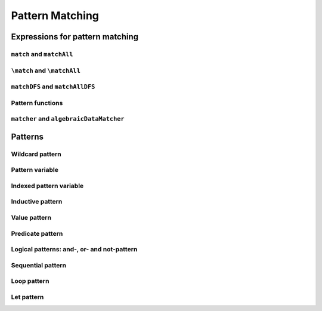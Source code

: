 ================
Pattern Matching
================

Expressions for pattern matching
================================

``match`` and ``matchAll``
--------------------------

``\match`` and ``\matchAll``
----------------------------

``matchDFS`` and ``matchAllDFS``
--------------------------------

Pattern functions
-----------------

``matcher`` and ``algebraicDataMatcher``
----------------------------------------

Patterns
========

Wildcard pattern
----------------

Pattern variable
----------------

Indexed pattern variable
------------------------

Inductive pattern
-----------------

Value pattern
-------------

Predicate pattern
-----------------

Logical patterns: and-, or- and not-pattern
-------------------------------------------

Sequential pattern
------------------

Loop pattern
------------

Let pattern
-----------

